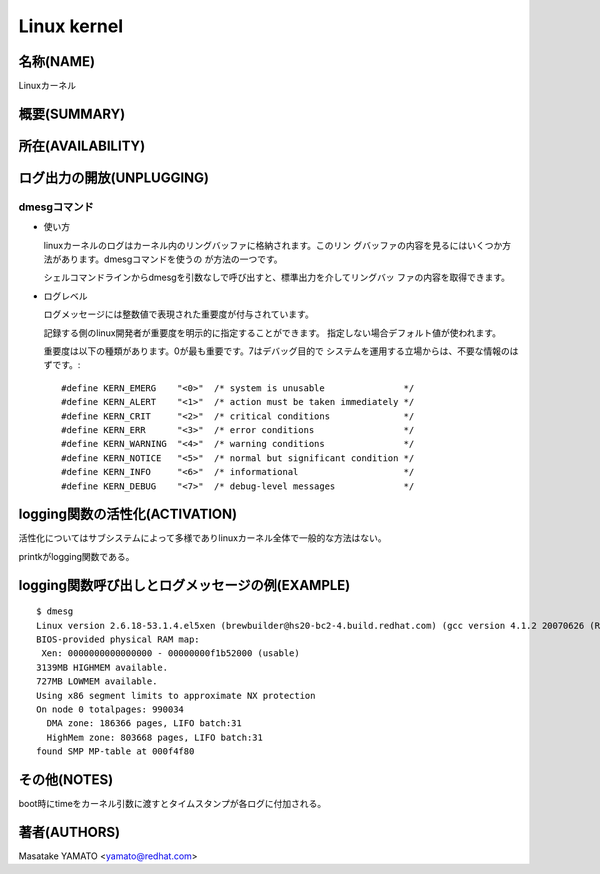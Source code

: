 _`Linux kernel`
========================================================================

名称(NAME)
------------------------------------------------------------------------
Linuxカーネル

概要(SUMMARY)
------------------------------------------------------------------------

所在(AVAILABILITY)
------------------------------------------------------------------------

ログ出力の開放(UNPLUGGING)
------------------------------------------------------------------------

_`dmesgコマンド`
........................................................................

* 使い方

  linuxカーネルのログはカーネル内のリングバッファに格納されます。このリン
  グバッファの内容を見るにはいくつか方法があります。dmesgコマンドを使うの
  が方法の一つです。

  シェルコマンドラインからdmesgを引数なしで呼び出すと、標準出力を介してリングバッ
  ファの内容を取得できます。

* ログレベル

  ログメッセージには整数値で表現された重要度が付与されています。

  記録する側のlinux開発者が重要度を明示的に指定することができます。
  指定しない場合デフォルト値が使われます。

  重要度は以下の種類があります。0が最も重要です。7はデバッグ目的で
  システムを運用する立場からは、不要な情報のはずです。::

    #define KERN_EMERG    "<0>"  /* system is unusable               */
    #define KERN_ALERT    "<1>"  /* action must be taken immediately */
    #define KERN_CRIT     "<2>"  /* critical conditions              */
    #define KERN_ERR      "<3>"  /* error conditions                 */
    #define KERN_WARNING  "<4>"  /* warning conditions               */
    #define KERN_NOTICE   "<5>"  /* normal but significant condition */
    #define KERN_INFO     "<6>"  /* informational                    */
    #define KERN_DEBUG    "<7>"  /* debug-level messages             */


logging関数の活性化(ACTIVATION)
------------------------------------------------------------------------
活性化についてはサブシステムによって多様でありlinuxカーネル全体で一般的な方法はない。

printkがlogging関数である。


logging関数呼び出しとログメッセージの例(EXAMPLE)
------------------------------------------------------------------------
::

    $ dmesg
    Linux version 2.6.18-53.1.4.el5xen (brewbuilder@hs20-bc2-4.build.redhat.com) (gcc version 4.1.2 20070626 (Red Hat 4.1.2-14)) #1 SMP Wed Nov 14 11:05:57 EST 2007
    BIOS-provided physical RAM map:
     Xen: 0000000000000000 - 00000000f1b52000 (usable)
    3139MB HIGHMEM available.
    727MB LOWMEM available.
    Using x86 segment limits to approximate NX protection
    On node 0 totalpages: 990034
      DMA zone: 186366 pages, LIFO batch:31
      HighMem zone: 803668 pages, LIFO batch:31
    found SMP MP-table at 000f4f80

その他(NOTES)
------------------------------------------------------------------------

boot時にtimeをカーネル引数に渡すとタイムスタンプが各ログに付加される。

著者(AUTHORS)
------------------------------------------------------------------------

Masatake YAMATO <yamato@redhat.com>

